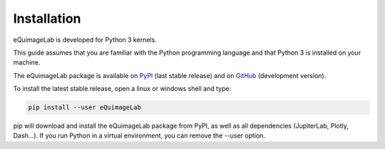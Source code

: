 Installation
------------

eQuimageLab is developed for Python 3 kernels.

This guide assumes that you are familiar with the Python programming language and that Python 3 is installed on your machine.

The eQuimageLab package is available on `PyPI <https://https://pypi.org/project/eQuimageLab/>`_ (last stable release) and on `GitHub <https://github.com/ymniquet/eQuimage>`_ (development version).

To install the latest stable release, open a linux or windows shell and type:

.. code-block:: bash

  pip install --user eQuimageLab

pip will download and install the eQuimageLab package from PyPI, as well as all dependencies (JupiterLab, Plotly, Dash...). If you run Python in a virtual environment, you can remove the --user option.
